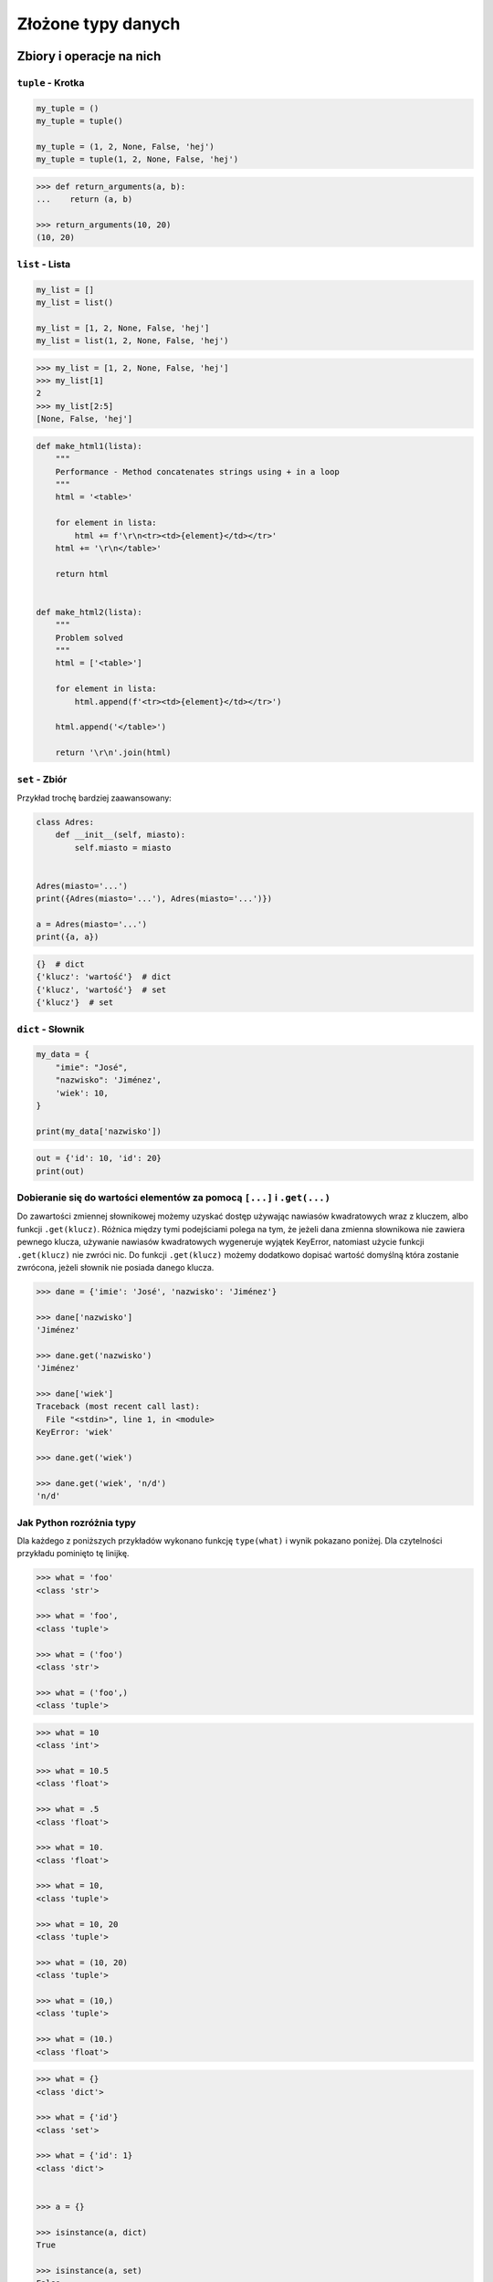 .. _Zbiory i operacje na nich:

*******************
Złożone typy danych
*******************

Zbiory i operacje na nich
=========================

``tuple`` - Krotka
------------------
.. code-block:: python

    my_tuple = ()
    my_tuple = tuple()

    my_tuple = (1, 2, None, False, 'hej')
    my_tuple = tuple(1, 2, None, False, 'hej')

.. code-block:: python

    >>> def return_arguments(a, b):
    ...    return (a, b)

    >>> return_arguments(10, 20)
    (10, 20)


``list`` - Lista
----------------
.. code-block:: python

    my_list = []
    my_list = list()

    my_list = [1, 2, None, False, 'hej']
    my_list = list(1, 2, None, False, 'hej')

.. code-block:: python

    >>> my_list = [1, 2, None, False, 'hej']
    >>> my_list[1]
    2
    >>> my_list[2:5]
    [None, False, 'hej']

.. code-block:: python

    def make_html1(lista):
        """
        Performance - Method concatenates strings using + in a loop
        """
        html = '<table>'

        for element in lista:
            html += f'\r\n<tr><td>{element}</td></tr>'
        html += '\r\n</table>'

        return html


    def make_html2(lista):
        """
        Problem solved
        """
        html = ['<table>']

        for element in lista:
            html.append(f'<tr><td>{element}</td></tr>')

        html.append('</table>')

        return '\r\n'.join(html)


``set`` - Zbiór
---------------
.. code-block:: python
    >>> {1, 3, 1}
    {1, 3}

    >>> set([1, 3, 1])
    {1, 3}

Przykład trochę bardziej zaawansowany:

.. code-block:: python

    class Adres:
        def __init__(self, miasto):
            self.miasto = miasto


    Adres(miasto='...')
    print({Adres(miasto='...'), Adres(miasto='...')})

    a = Adres(miasto='...')
    print({a, a})

.. code-block:: python

    {}  # dict
    {'klucz': 'wartość'}  # dict
    {'klucz', 'wartość'}  # set
    {'klucz'}  # set


``dict`` - Słownik
------------------
.. code-block:: python

    my_data = {
        "imie": "José",
        "nazwisko": 'Jiménez',
        'wiek': 10,
    }

    print(my_data['nazwisko'])

.. code-block:: python

    out = {'id': 10, 'id': 20}
    print(out)


Dobieranie się do wartości elementów za pomocą ``[...]`` i ``.get(...)``
------------------------------------------------------------------------
Do zawartości zmiennej słownikowej możemy uzyskać dostęp używając nawiasów kwadratowych wraz z kluczem, albo funkcji ``.get(klucz)``. Różnica między tymi podejściami polega na tym, że jeżeli dana zmienna słownikowa nie zawiera pewnego klucza, używanie nawiasów kwadratowych wygeneruje wyjątek KeyError, natomiast użycie funkcji ``.get(klucz)`` nie zwróci nic. Do funkcji ``.get(klucz)`` możemy dodatkowo dopisać wartość domyślną która zostanie zwrócona, jeżeli słownik nie posiada danego klucza.

.. code-block:: python

    >>> dane = {'imie': 'José', 'nazwisko': 'Jiménez'}

    >>> dane['nazwisko']
    'Jiménez'

    >>> dane.get('nazwisko')
    'Jiménez'

    >>> dane['wiek']
    Traceback (most recent call last):
      File "<stdin>", line 1, in <module>
    KeyError: 'wiek'

    >>> dane.get('wiek')

    >>> dane.get('wiek', 'n/d')
    'n/d'


Jak Python rozróżnia typy
-------------------------
Dla każdego z poniższych przykładów wykonano funkcję ``type(what)`` i wynik pokazano poniżej. Dla czytelności przykładu pominięto tę linijkę.

.. code-block:: python

    >>> what = 'foo'
    <class 'str'>

    >>> what = 'foo',
    <class 'tuple'>

    >>> what = ('foo')
    <class 'str'>

    >>> what = ('foo',)
    <class 'tuple'>

.. code-block:: python

    >>> what = 10
    <class 'int'>

    >>> what = 10.5
    <class 'float'>

    >>> what = .5
    <class 'float'>

    >>> what = 10.
    <class 'float'>

    >>> what = 10,
    <class 'tuple'>

    >>> what = 10, 20
    <class 'tuple'>

    >>> what = (10, 20)
    <class 'tuple'>

    >>> what = (10,)
    <class 'tuple'>

    >>> what = (10.)
    <class 'float'>

.. code-block:: python

    >>> what = {}
    <class 'dict'>

    >>> what = {'id'}
    <class 'set'>

    >>> what = {'id': 1}
    <class 'dict'>


    >>> a = {}

    >>> isinstance(a, dict)
    True

    >>> isinstance(a, set)
    False

    >>> isinstance(a, (set, dict))
    True


Złożone typy danych
===================

Lista słowników
---------------
.. code-block:: python

    >>> studenci = [
    ...    {'imie': 'Max'},
    ...    {'imie': 'José', 'nazwisko': 'Jiménez'},
    ...    {'imie': 'Ivan', 'nazwisko': None},
    ...    {'imie': 'Buster', 'programuje w': ['python', 'java', 'c/c++']},
    ... ]

    >>> studenci[0]['nazwisko']
    Traceback (most recent call last):
      ...
    KeyError: 'nazwisko'

    >>> studenci[0].get('nazwisko', 'n/d')
    'n/d'

    >>> '\n'.join(studenci[3].get('programuje w'))
    python
    java
    c/c++


Listy wielowymiarowe
--------------------
.. code-block:: python

    array = [
        [0, 1, 2],
        [1, 2, 3],
        [1, 2, 3],
    ]

.. code-block:: python

    array2 = [
        [0, None, 'abc'],
        [1, 2, 3],
    ]

Mieszane typy
-------------
.. code-block:: python

    array = [
        [0, 1, 2],
        (1, 2, 3),
        set([1, 3, 1]),
        {'imie': 'José', 'nazwisko': 'Jiménez'}
    ]


Jak inicjować poszczególne typy?
================================
- ``list()`` czy ``[]``
- ``tuple()`` czy ``()``
- ``dict()`` czy ``{}``
- ``set()`` czy ``{}``


Zadania kontrolne
=================

Wyrazy
------
Napisz program, który na podstawie paragrafu tekstu "Lorem Ipsum" podzieli go na zdania i dla każdego zdania wyświetli ile jest w nim wyrazów::

    Lorem ipsum dolor sit amet, consectetur adipiscing elit, sed do eiusmod tempor incididunt ut labore et dolore magna aliqua. Ut enim ad minim veniam, quis nostrud exercitation ullamco laboris nisi ut aliquip ex ea commodo consequat. Duis aute irure dolor in reprehenderit in voluptate velit esse cillum dolore eu fugiat nulla pariatur. Excepteur sint occaecat cupidatat non proident, sunt in culpa qui officia deserunt mollit anim id est laborum.

:Założenia:
    * kropka rozdziela zdania
    * spacja oddziela wyrazy w zdaniu

:Podpowiedź:
    * ``str.split()``
    * ``len()``
    * .. code-block:: python

        lista = ['Max', 'Peck']

        for element in lista:
            print(element)

Przeliczanie odległości
-----------------------
Napisz program który przekonwertuje odległości (podane w metrach) i zwróci ``dict``, zgodnie z szablonem:

.. code-block:: python

    {
        'kilometers': int,
        'miles': float,
        'nautical miles': float,
        'all': [int, float, float]
    }

:Podpowiedź:
    * 1000 m = 1 km
    * 1608 m = 1 mila
    * 1852 m = 1 mila morska
    * ``def konwersja_odleglosci():`` oraz ``return {...}``